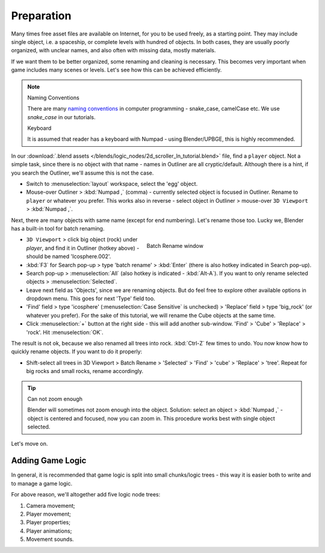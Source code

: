 .. _2d_scroller-preparation:

==============================
Preparation
==============================

Many times free asset files are available on Internet, for you to be used freely, as a starting point. They may include single object, i.e. a spaceship, or complete levels with hundred of objects. In both cases, they are usually poorly organized, with unclear names, and also often with missing data, mostly materials.

If we want them to be better organized, some renaming and cleaning is necessary. This becomes very important when game includes many scenes or levels. Let's see how this can be achieved efficiently.

.. note::
   Naming Conventions

   There are many `naming conventions <https://en.wikipedia.org/wiki/Naming_convention_(programming)>`__ in computer programming - snake_case, camelCase etc. We use *snake_case* in our tutorials.

   Keyboard

   It is assumed that reader has a keyboard with Numpad - using Blender/UPBGE, this is highly recommended.

In our :download:`.blend assets </blends/logic_nodes/2d_scroller_ln_tutorial.blend>` file, find a ``player`` object. Not a simple task, since there is no object with that name - names in Outliner are all cryptic/default. Although there is a hint, if you search the Outliner, we'll assume this is not the case.

-  Switch to :menuselection:`layout` workspace, select the 'egg' object.

-  Mouse-over Outliner > :kbd:`Numpad ,` (comma) - currently selected object is focused in Outliner. Rename to ``player`` or whatever you prefer. This works also in reverse - select object in Outliner > mouse-over ``3D Viewport`` > :kbd:`Numpad ,`.

Next, there are many objects with same name (except for end numbering). Let's rename those too. Lucky we, Blender has a built-in tool for batch renaming.

.. figure:: /images/tutorials/introducing_logic_nodes/2d_side_scroller/ln-2d-batch_rename.png
   :figwidth: 50%
   :align: right

   Batch Rename window
   
-  ``3D Viewport`` > click big object (rock) under *player*, and find it in Outliner (hotkey above) - should be named 'Icosphere.002'.

-  :kbd:`F3` for Search pop-up > type 'batch rename' > :kbd:`Enter` (there is also hotkey indicated in Search pop-up).

-  Search pop-up > :menuselection:`All` (also hotkey is indicated - :kbd:`Alt-A`). If you want to only rename selected objects > :menuselection:`Selected`.

-  Leave next field as 'Objects', since we are renaming objects. But do feel free to explore other available options in dropdown menu. This goes for next 'Type' field too.

-  'Find' field > type 'icosphere' (:menuselection:`Case Sensitive` is unchecked) > 'Replace' field > type 'big_rock' (or whatever you prefer). For the sake of this tutorial, we will rename the Cube objects at the same time.

-  Click :menuselection:`+` button at the right side - this will add another sub-window. 'Find' > 'Cube' > 'Replace' > 'rock'. Hit :menuselection:`OK`.

The result is not ok, because we also renamed all trees into rock. :kbd:`Ctrl-Z` few times to undo. You now know how to quickly rename objects. If you want to do it properly:

-  Shift-select all trees in 3D Viewport > Batch Rename > 'Selected' > 'Find' > 'cube' > 'Replace' > 'tree'. Repeat for big rocks and small rocks, rename accordingly.

.. tip::
   Can not zoom enough

   Blender will sometimes not zoom enough into the object. Solution: select an object > :kbd:`Numpad ,` - object is centered and focused, now you can zoom in. This procedure works best with single object selected.
   
Let's move on.

++++++++++++++++++++++++++++++
Adding Game Logic
++++++++++++++++++++++++++++++

In general, it is recommended that game logic is split into small chunks/logic trees - this way it is easier both to write and to manage a game logic.

For above reason, we'll altogether add five logic node trees:

#. Camera movement;
#. Player movement;
#. Player properties;  
#. Player animations;
#. Movement sounds.  
